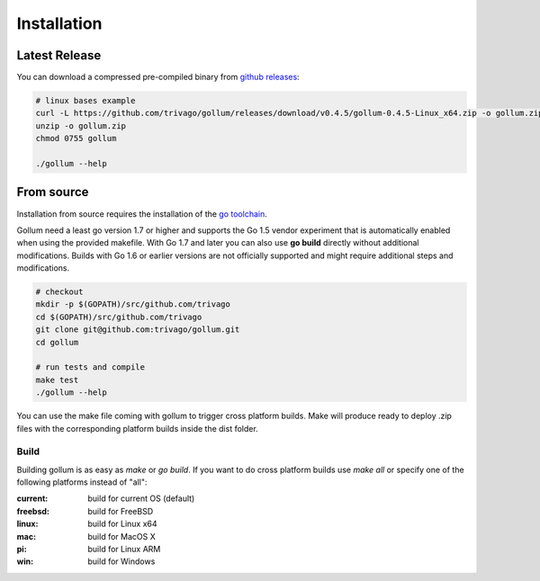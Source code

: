 Installation
==================================

Latest Release
---------------

You can download a compressed pre-compiled binary from `github releases`_:

.. _github releases: https://github.com/trivago/gollum/releases

.. code-block:: bash

    # linux bases example
    curl -L https://github.com/trivago/gollum/releases/download/v0.4.5/gollum-0.4.5-Linux_x64.zip -o gollum.zip
    unzip -o gollum.zip
    chmod 0755 gollum

    ./gollum --help


From source
---------------

Installation from source requires the installation of the `go toolchain`_.

.. _go toolchain: http://golang.org/

Gollum need a least go version 1.7 or higher and supports the Go 1.5 vendor experiment that is automatically enabled when using the provided makefile.
With Go 1.7 and later you can also use **go build** directly without additional modifications.
Builds with Go 1.6 or earlier versions are not officially supported and might require additional steps and modifications.

.. code-block:: bash

    # checkout
    mkdir -p $(GOPATH)/src/github.com/trivago
    cd $(GOPATH)/src/github.com/trivago
    git clone git@github.com:trivago/gollum.git
    cd gollum

    # run tests and compile
    make test
    ./gollum --help

You can use the make file coming with gollum to trigger cross platform builds.
Make will produce ready to deploy .zip files with the corresponding platform builds inside the dist folder.


Build
`````````````

Building gollum is as easy as `make` or `go build`.
If you want to do cross platform builds use `make all` or specify one of the following platforms instead of "all":

:current: build for current OS (default)
:freebsd: build for FreeBSD
:linux:   build for Linux x64
:mac:     build for MacOS X
:pi:      build for Linux ARM
:win:     build for Windows